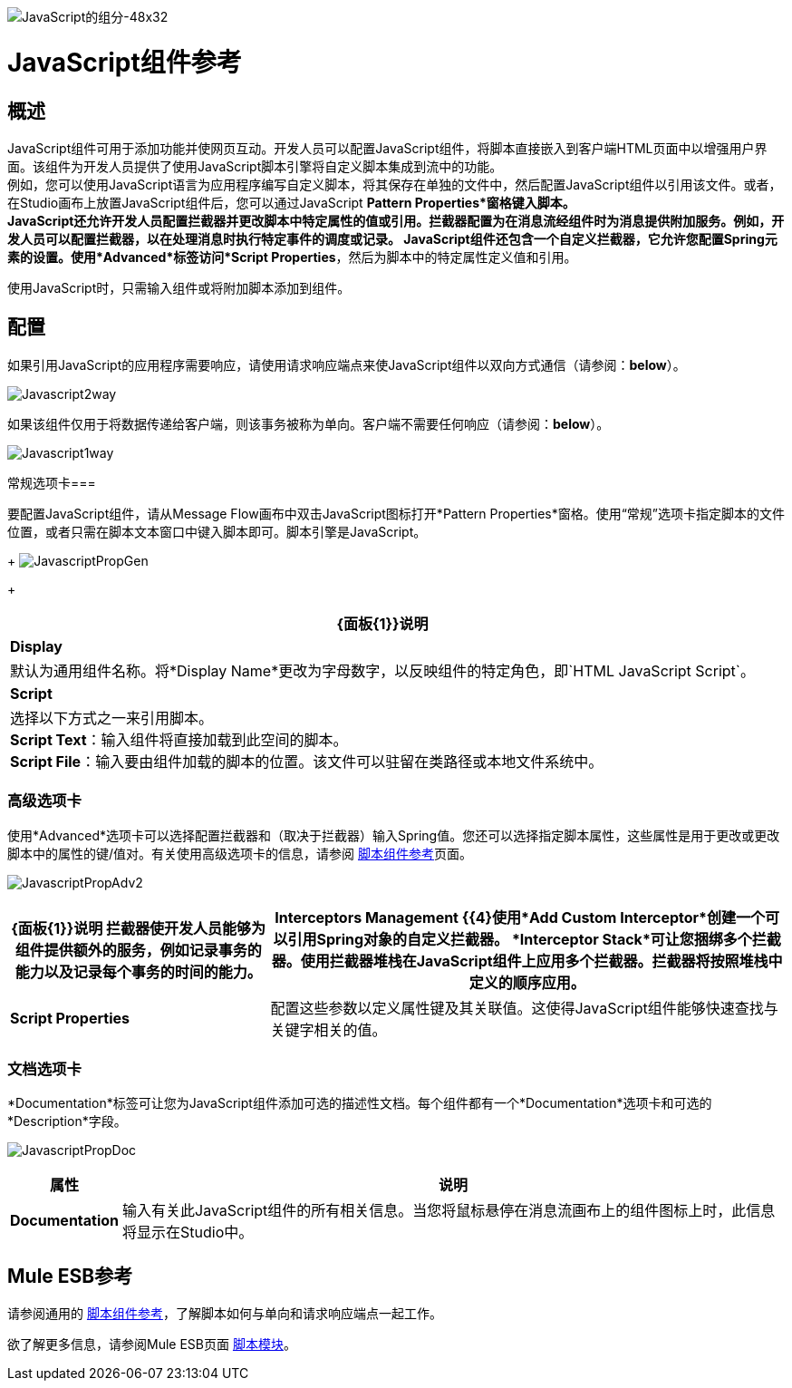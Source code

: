 image:javascript-component-48x32.png[JavaScript的组分-48x32]

=  JavaScript组件参考

== 概述

JavaScript组件可用于添加功能并使网页互动。开发人员可以配置JavaScript组件，将脚本直接嵌入到客户端HTML页面中以增强用户界面。该组件为开发人员提供了使用JavaScript脚本引擎将自定义脚本集成到流中的功能。 +
例如，您可以使用JavaScript语言为应用程序编写自定义脚本，将其保存在单独的文件中，然后配置JavaScript组件以引用该文件。或者，在Studio画布上放置JavaScript组件后，您可以通过JavaScript *Pattern Properties*窗格键入脚本。 +
JavaScript还允许开发人员配置拦截器并更改脚本中特定属性的值或引用。拦截器配置为在消息流经组件时为消息提供附加服务。例如，开发人员可以配置拦截器，以在处理消息时执行特定事件的调度或记录。 JavaScript组件还包含一个自定义拦截器，它允许您配置Spring元素的设置。使用*Advanced*标签访问*Script Properties*，然后为脚本中的特定属性定义值和引用。

使用JavaScript时，只需输入组件或将附加脚本添加到组件。

== 配置

如果引用JavaScript的应用程序需要响应，请使用请求响应端点来使JavaScript组件以双向方式通信（请参阅：*below*）。

image:Javascript2way.png[Javascript2way]

如果该组件仅用于将数据传递给客户端，则该事务被称为单向。客户端不需要任何响应（请参阅：*below*）。

image:Javascript1way.png[Javascript1way]

常规选项卡=== 

要配置JavaScript组件，请从Message Flow画布中双击JavaScript图标打开*Pattern Properties*窗格。使用“常规”选项卡指定脚本的文件位置，或者只需在脚本文本窗口中键入脚本即可。脚本引擎是JavaScript。
+
image:JavascriptPropGen.png[JavascriptPropGen]
+

[%header%autowidth.spread]
|===
| {面板{1}}说明
| *Display*  |默认为通用组件名称。将*Display Name*更改为字母数字，以反映组件的特定角色，即`HTML JavaScript Script`。
| *Script*  |选择以下方式之一来引用脚本。 +
  *Script Text*：输入组件将直接加载到此空间的脚本。 +
  *Script File*：输入要由组件加载的脚本的位置。该文件可以驻留在类路径或本地文件系统中。
|===

=== 高级选项卡

使用*Advanced*选项卡可以选择配置拦截器和（取决于拦截器）输入Spring值。您还可以选择指定脚本属性，这些属性是用于更改或更改脚本中的属性的键/值对。有关使用高级选项卡的信息，请参阅 link:/mule-user-guide/v/3.2/script-component-reference[脚本组件参考]页面。

image:JavascriptPropAdv2.png[JavascriptPropAdv2]

[%header%autowidth.spread]
|===
| {面板{1}}说明
拦截器使开发人员能够为组件提供额外的服务，例如记录事务的能力以及记录每个事务的时间的能力。| *Interceptors Management* {{4}使用*Add Custom Interceptor*创建一个可以引用Spring对象的自定义拦截器。 *Interceptor Stack*可让您捆绑多个拦截器。使用拦截器堆栈在JavaScript组件上应用多个拦截器。拦截器将按照堆栈中定义的顺序应用。
| *Script Properties*  |配置这些参数以定义属性键及其关联值。这使得JavaScript组件能够快速查找与关键字相关的值。
|===

=== 文档选项卡

*Documentation*标签可让您为JavaScript组件添加可选的描述性文档。每个组件都有一个*Documentation*选项卡和可选的*Description*字段。

image:JavascriptPropDoc.png[JavascriptPropDoc]

[%header%autowidth.spread]
|===
|属性 |说明
| *Documentation*  |输入有关此JavaScript组件的所有相关信息。当您将鼠标悬停在消息流画布上的组件图标上时，此信息将显示在Studio中。
|===

==  Mule ESB参考

请参阅通用的 link:/mule-user-guide/v/3.2/script-component-reference[脚本组件参考]，了解脚本如何与单向和请求响应端点一起工作。

欲了解更多信息，请参阅Mule ESB页面 link:/mule-user-guide/v/3.2/scripting-module-reference[脚本模块]。
